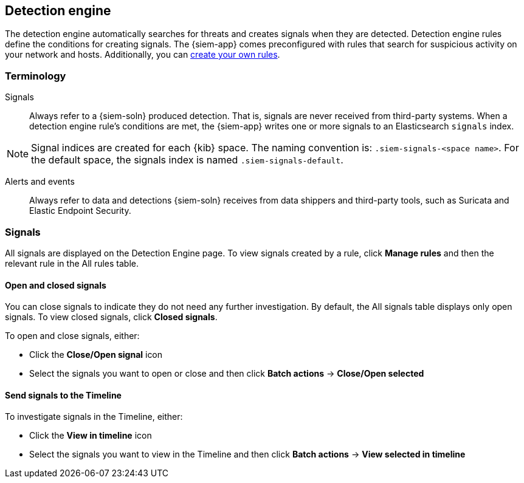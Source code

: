 [[detection-engine-overview]]
[role="xpack"]
== Detection engine

The detection engine automatically searches for threats and creates signals 
when they are detected. Detection engine rules define the conditions for 
creating signals. The {siem-app} comes preconfigured with rules that search for 
suspicious activity on your network and hosts. Additionally, you can
<<rules-ui-create, create your own rules>>.

[float]
[[det-engine-terminology]]
=== Terminology

Signals::
Always refer to a {siem-soln} produced detection. That is, signals are never 
received from third-party systems. When a detection engine rule's conditions 
are met, the {siem-app} writes one or more signals to an Elasticsearch 
`signals` index.

[NOTE]
==============
Signal indices are created for each {kib} space. The naming convention is:
`.siem-signals-<space name>`. For the default space, the signals index is named 
`.siem-signals-default`.
==============

Alerts and events::
Always refer to data and detections {siem-soln} receives from data shippers and 
third-party tools, such as Suricata and Elastic Endpoint Security.

[float]
=== Signals

All signals are displayed on the Detection Engine page. To view signals created 
by a rule, click *Manage rules* and then the relevant rule in the All rules 
table.

[float]
==== Open and closed signals

You can close signals to indicate they do not need any further investigation. 
By default, the All signals table displays only open signals. To view closed 
signals, click *Closed signals*.

To open and close signals, either:

* Click the *Close/Open signal* icon
* Select the signals you want to open or close and then click *Batch actions*
-> *Close/Open selected*

[float]
==== Send signals to the Timeline

To investigate signals in the Timeline, either:

* Click the *View in timeline* icon
* Select the signals you want to view in the Timeline and then click *Batch actions* -> *View selected in timeline*